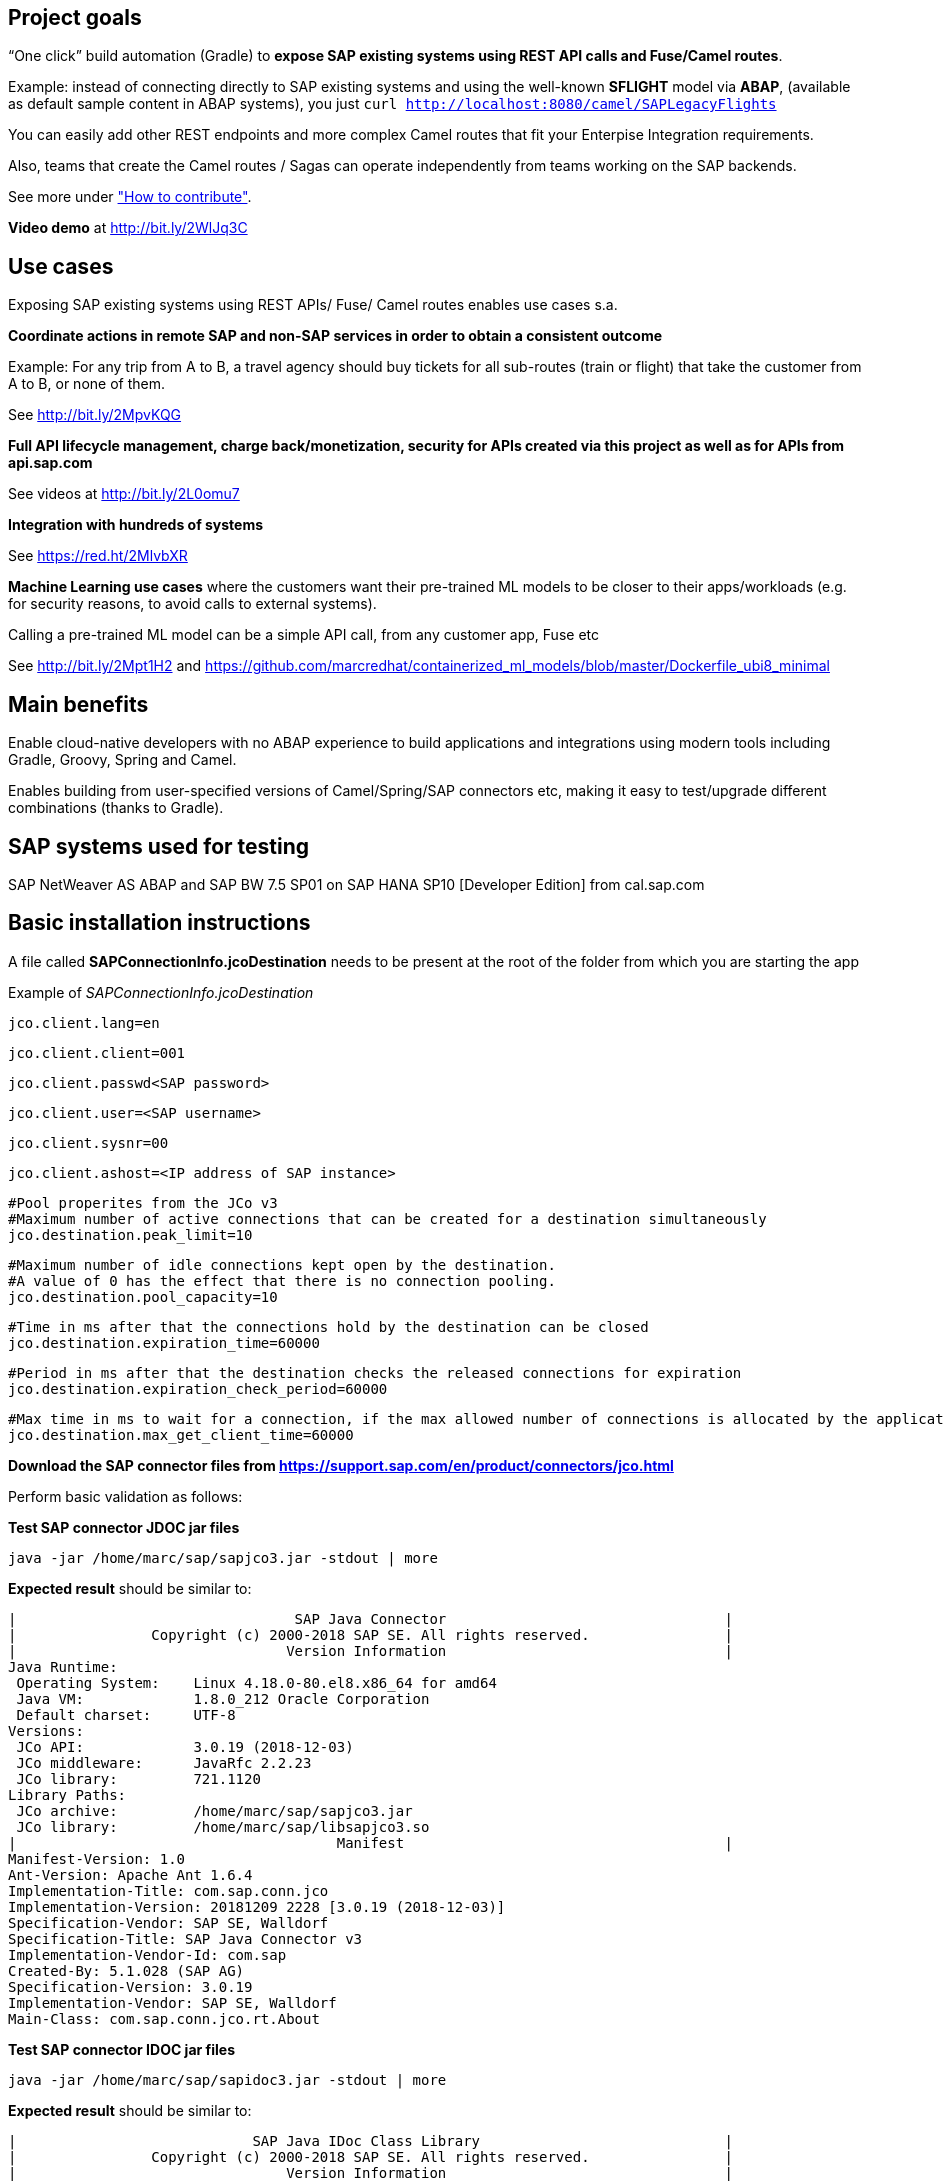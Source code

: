 == Project goals

“One click” build automation (Gradle) to *expose SAP existing systems using REST API calls and Fuse/Camel routes*.

Example: instead of 
connecting directly to SAP existing systems and 
using the well-known *SFLIGHT* model via *ABAP*, (available as default sample content in ABAP systems), 
you just `curl http://localhost:8080/camel/SAPLegacyFlights`

You can easily add other REST endpoints and  more complex Camel routes that fit your Enterpise Integration requirements.

Also, teams that create the Camel routes / Sagas can operate independently from teams working on the SAP backends.

See more under link:#how-to-contribute["How to contribute"].

*Video demo* at http://bit.ly/2WlJq3C


== Use cases

Exposing SAP existing systems using REST APIs/ Fuse/ Camel routes enables use cases s.a.


*Coordinate actions in remote SAP and non-SAP services in order to obtain a consistent outcome*

Example: For any trip from A to B, a travel agency should buy tickets for all sub-routes (train or flight) that take the customer from A to B, or none of them. 

See http://bit.ly/2MpvKQG



*Full API lifecycle management, charge back/monetization, security for  APIs created via this project as well as for APIs from api.sap.com* 

See videos at http://bit.ly/2L0omu7



*Integration with hundreds of systems*

See https://red.ht/2MlvbXR



*Machine Learning use cases*
where the customers want their pre-trained ML models to be closer to their apps/workloads (e.g. for security reasons, to avoid calls to external systems).

Calling a pre-trained ML model can be a simple API call, from any customer app, Fuse etc

See http://bit.ly/2Mpt1H2 and https://github.com/marcredhat/containerized_ml_models/blob/master/Dockerfile_ubi8_minimal
 


== Main benefits
Enable cloud-native developers with no ABAP experience to build applications and integrations using modern tools including Gradle, Groovy, Spring and Camel.
 
Enables building from user-specified versions of Camel/Spring/SAP connectors etc, making it  easy to test/upgrade different combinations (thanks to Gradle).


== SAP systems used for testing
SAP NetWeaver AS ABAP and SAP BW 7.5 SP01 on SAP HANA SP10 [Developer Edition] from cal.sap.com



== Basic installation instructions
A file called *SAPConnectionInfo.jcoDestination* needs to be present at the root of the folder from which you are starting the app

Example of _SAPConnectionInfo.jcoDestination_

	jco.client.lang=en
	
	jco.client.client=001
	
	jco.client.passwd<SAP password>

	jco.client.user=<SAP username>
	
	jco.client.sysnr=00
	
	jco.client.ashost=<IP address of SAP instance>
	
	#Pool properites from the JCo v3
	#Maximum number of active connections that can be created for a destination simultaneously
	jco.destination.peak_limit=10

	#Maximum number of idle connections kept open by the destination.
	#A value of 0 has the effect that there is no connection pooling.
	jco.destination.pool_capacity=10

	#Time in ms after that the connections hold by the destination can be closed
	jco.destination.expiration_time=60000

	#Period in ms after that the destination checks the released connections for expiration
	jco.destination.expiration_check_period=60000
	
	#Max time in ms to wait for a connection, if the max allowed number of connections is allocated by the application
	jco.destination.max_get_client_time=60000


*Download the SAP connector files from https://support.sap.com/en/product/connectors/jco.html*

Perform basic validation as follows:

*Test SAP connector JDOC jar files*

----
java -jar /home/marc/sap/sapjco3.jar -stdout | more
----

*Expected result* should be similar to:

----
|                                 SAP Java Connector                                 |
|                Copyright (c) 2000-2018 SAP SE. All rights reserved.                |
|                                Version Information                                 |
Java Runtime:
 Operating System:    Linux 4.18.0-80.el8.x86_64 for amd64
 Java VM:             1.8.0_212 Oracle Corporation
 Default charset:     UTF-8
Versions:
 JCo API:             3.0.19 (2018-12-03)
 JCo middleware:      JavaRfc 2.2.23
 JCo library:         721.1120
Library Paths:
 JCo archive:         /home/marc/sap/sapjco3.jar
 JCo library:         /home/marc/sap/libsapjco3.so
|                                      Manifest                                      |
Manifest-Version: 1.0
Ant-Version: Apache Ant 1.6.4
Implementation-Title: com.sap.conn.jco
Implementation-Version: 20181209 2228 [3.0.19 (2018-12-03)]
Specification-Vendor: SAP SE, Walldorf
Specification-Title: SAP Java Connector v3
Implementation-Vendor-Id: com.sap
Created-By: 5.1.028 (SAP AG)
Specification-Version: 3.0.19
Implementation-Vendor: SAP SE, Walldorf
Main-Class: com.sap.conn.jco.rt.About
----

*Test SAP connector IDOC jar files*

----
java -jar /home/marc/sap/sapidoc3.jar -stdout | more
----

*Expected result* should be similar to:

----
|                            SAP Java IDoc Class Library                             |
|                Copyright (c) 2000-2018 SAP SE. All rights reserved.                |
|                                Version Information                                 |
Java Runtime:
 Operating System:    Linux 4.18.0-80.el8.x86_64 for amd64
 Java VM:             1.8.0_212 Oracle Corporation
 Default charset:     UTF-8
Versions:
 IDoc API:            3.0.13 (2018-10-01)
 JCo API:             3.0.19 (2018-12-03)
Library Paths:
 IDoc archive:        /home/marc/sap/sapidoc3.jar
 JCo archive:         /home/marc/sap/sapjco3.jar
|                                      Manifest                                      |
Manifest-Version: 1.0
Ant-Version: Apache Ant 1.6.5
Implementation-Version: 30.000.20181001214016.0000
Changelist: 439196
Perforce-Server: perforce3301.wdf.sap.corp:3301
Implementation-Vendor-Id: sap.com
Edition: JavaIDoc_30_REL
Class-Path: sapjco3.jar
Created-By: 8.1.021 25.51-b12 (SAP AG)
Main-Class: com.sap.conn.idoc.jco.rt.About
----

*Adapt build.gradle to your environment*

In build.gradle:

Find `compile fileTree(dir: '/home/marc/sap', include: '*.jar')` and

Replace `/home/marc/sap` with the folder where you have the SAP connector files (https://support.sap.com/en/product/connectors/jco.html)


== Basic usage instructions


*Running the app*


    git clone https://github.com/marcredhat/camelgradlespring.git


    cd camelgradlespring/


create the _SAPConnectionInfo.jcoDestination_ file (example above)

----
./gradlew bootRun
----

*Tests*

    curl http://localhost:8080/camel/SAPLegacyFlights


    curl http://localhost:8080/camel/test


*Use Gradle to generate an _uberjar_*


    git clone https://github.com/marcredhat/camelgradlespring.git


    cd camelgradlespring/


    ./gradlew bootJar

The _uberjar_ is created under `build/libs`

Copy the SAP Connector _.jar_ and _.so_ files to `build/libs` (where Gradle generated the _uberjar_):

Copy the jcoDestination file to `build/libs`


The end result should look like:

*pwd*

    /home/marc/gradlecamelsap/camelsapdemo/build/libs

*ls -A1*

    camelsapdemo-0.0.1-SNAPSHOT.jar

    libsapjco3.so

    SAPConnectionInfo.jcoDestination

    sapidoc3.jar

    sapjco3.jar


Set `LD_LIBRARY_PATH` to the folder where you have the SAP Connector files
(e.g. `export LD_LIBRARY_PATH=/home/marc/sap` in your `~/.bashrc`)


You can now run the _uberjar_:

----
java -jar camelsapdemo-0.0.1-SNAPSHOT.jar
----

To containerize using Universal Base Image, see https://github.com/marcredhat/camelgradlespring/tree/master/containerize_ubi

== How to contribute

This project is using https://camel.apache.org/rest-dsl.html to build REST endpoints as consumers for Camel routes.

See link:src/main/groovy/SomescriptsApplication.groovy[] to see how we create the _/SAPLegacyFlights_ REST endpoint.

You can easily use this as a bluprint to add complex Enterprise Integration Patterns / Sagas.  See http://bit.ly/2MpvKQG and https://red.ht/2MlvbXR. 

In the same source file, note that the Camel route calls _getBean("SAPLegacy").getFlights()_ to get the information from the actual SAP backend system.

You'll find link:src/main/resources/beans.xml[beans.xml], link:src/main/resources/SAPLegacy.groovy[SAPLegacy.groovy], link:src/main/resources/SAPLegacyImpl.groovy[SAPLegacyImpl.groovy] under link:src/main/resources[].

Finally, have a look at link:src/main/groovy/groovysap/src/com/cordjastram/groovysap/example/Example1.groovy[] and see how the function _rfcReadTable()_ uses the class _GContext_
to connect to the SAP backend using the _SAPConnectionInfo.jcoDestination_ file that we place in the root of the folder from which we are starting the app.

*So, you can easily add other REST endpoints and  more complex Camel routes that fit your Enterpise Integration requirements. 
Also, teams that create the Camel routes / Sagas can operate independently from teams working on the SAP backend
(once interfaces are agreed upon, see link:src/main/resources[]).*


== Copyright and licensing information

https://github.com/marcredhat/camelgradlespring/blob/master/LICENSE


== Author(s)

Marc Chisinevski, mchisine@redhat.com


== Thanks, acknowledgements, and credits
Cord Jastram, https://github.com/cordjastram/groovysap


== Basic contact and help information
Marc Chisinevski, mchisine@redhat.com


